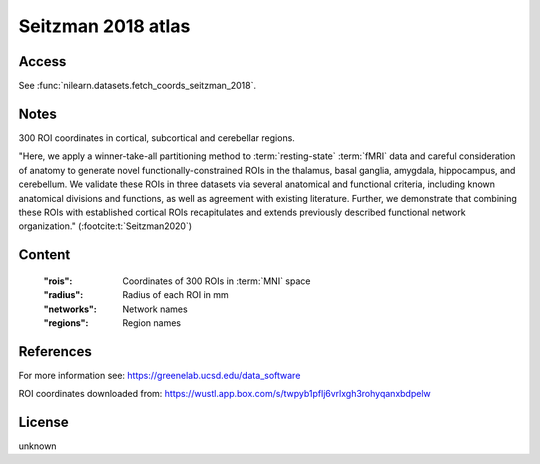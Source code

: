 .. _seitzman_atlas:

Seitzman 2018 atlas
===================

Access
------
See :func:`nilearn.datasets.fetch_coords_seitzman_2018`.

Notes
-----
300 ROI coordinates in cortical, subcortical and cerebellar regions.

"Here, we apply a winner-take-all partitioning method to :term:`resting-state` :term:`fMRI` data and careful consideration of
anatomy to generate novel functionally-constrained ROIs in the thalamus, basal ganglia, amygdala, hippocampus, and
cerebellum. We validate these ROIs in three datasets via several anatomical and functional criteria, including known
anatomical divisions and functions, as well as agreement with existing literature.
Further, we demonstrate that combining these ROIs with established cortical ROIs recapitulates and extends
previously described functional network organization." (:footcite:t:`Seitzman2020`)

Content
-------
    :"rois": Coordinates of 300 ROIs in :term:`MNI` space
    :"radius": Radius of each ROI in mm
    :"networks": Network names
    :"regions": Region names

References
----------

.. footbibliography::

For more information see:
https://greenelab.ucsd.edu/data_software

ROI coordinates downloaded from:
https://wustl.app.box.com/s/twpyb1pflj6vrlxgh3rohyqanxbdpelw

License
-------
unknown
